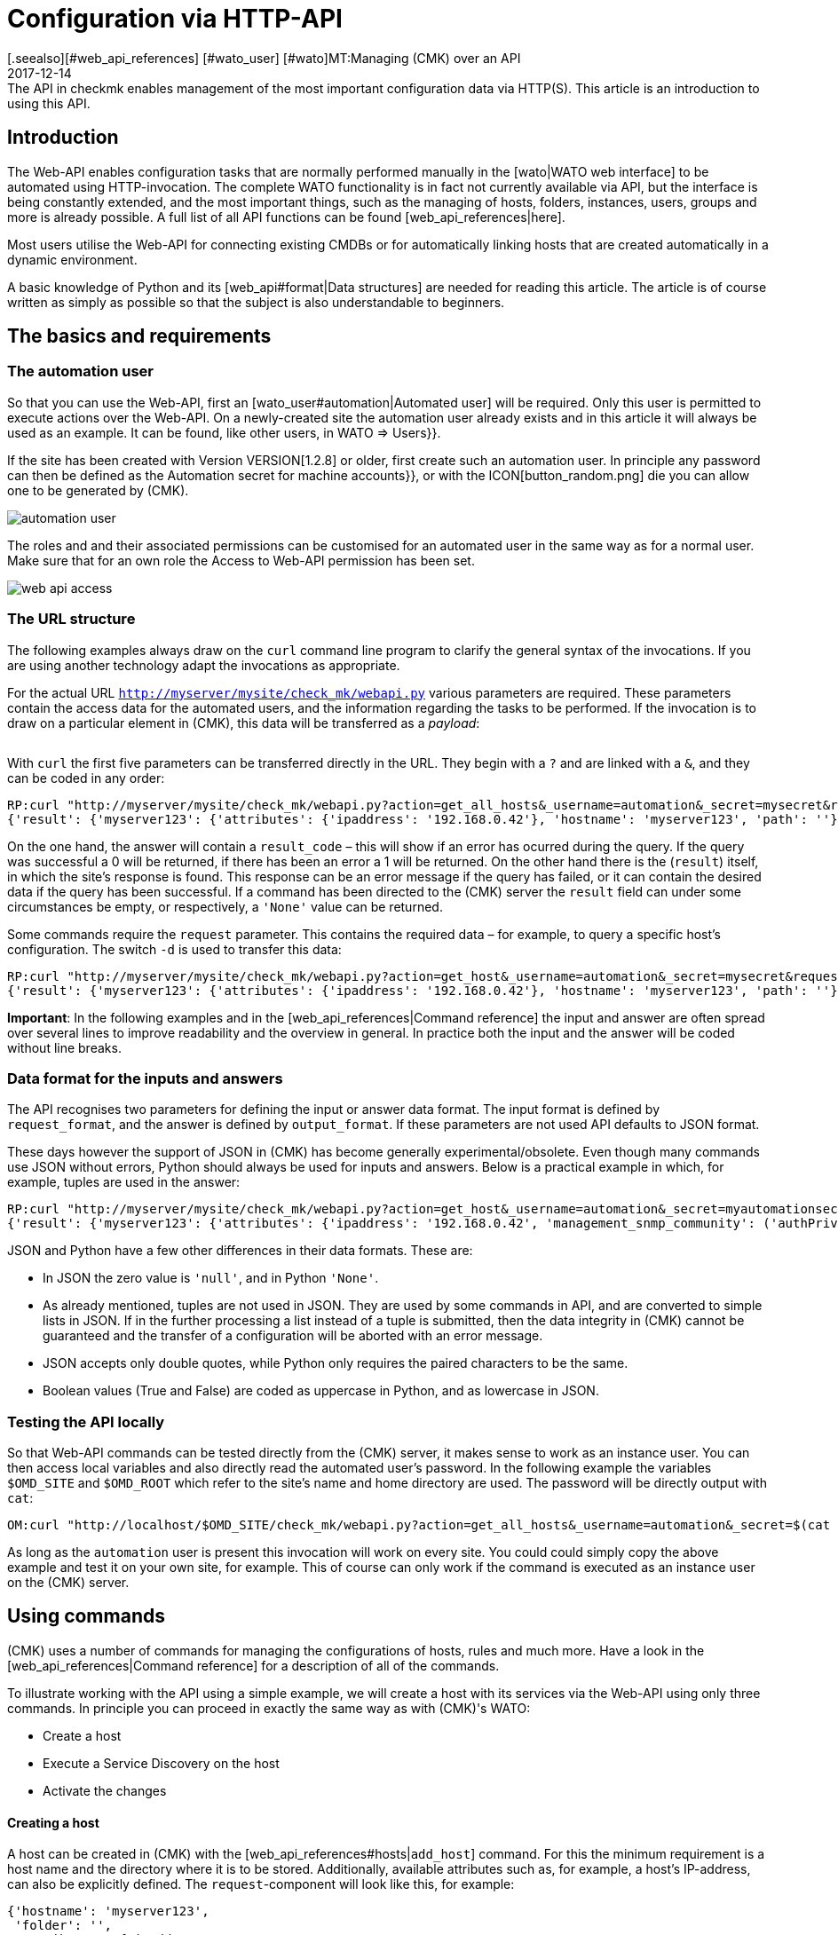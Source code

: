 = Configuration via HTTP-API
:revdate: 2017-12-14
[.seealso][#web_api_references] [#wato_user] [#wato]MT:Managing (CMK) over an API
MD:The API in checkmk enables management of the most important configuration data via HTTP(S). This article is an introduction to using this API.


== Introduction

The Web-API enables configuration tasks that are normally performed manually in
the [wato|WATO web interface] to be automated using HTTP-invocation.
The complete WATO functionality is in fact not currently available via API,
but the interface is being constantly extended, and the most important things,
such as the managing of hosts, folders, instances, users, groups and more is
already possible. A full list of all API functions can be found [web_api_references|here].

Most users utilise the Web-API for connecting existing CMDBs or for automatically
linking hosts that are created automatically in a dynamic environment.

A basic knowledge of Python and its [web_api#format|Data structures] are needed
for reading this article. The article is of course written as simply as possible
so that the subject is also understandable to beginners.


== The basics and requirements

[#automation]
=== The automation user

So that you can use the Web-API, first an [wato_user#automation|Automated user]
will be required. Only this user is permitted to execute actions
over the Web-API. On a newly-created site the [.guihints]#automation# user already exists
and in this article it will always be used as an example. It can be found, like
other users, in [.guihints]#WATO => Users}}.# 

If the site has been created with Version VERSION[1.2.8] or older,
first create such an automation user. In principle any password can then be defined
as the [.guihints]#Automation secret for machine accounts}},# or with the ICON[button_random.png]
die you can allow one to be generated by (CMK).

image::bilder/automation_user.png[]

The roles and and their associated permissions can be customised for an
automated user in the same way as for a normal user. Make sure that for an
own role the [.guihints]#Access to Web-API# permission has been set.

image::bilder/web_api_access.png[]

[#url]
=== The URL structure

The following examples always draw on the `curl` command line program
to clarify the general syntax of the invocations. If you are using another
technology adapt the invocations as appropriate.

For the actual URL `http://myserver/mysite/check_mk/webapi.py` various
parameters are required.
These parameters contain the access data for the automated users, and the
information regarding the tasks to be performed. If the invocation is to draw on
a particular element in (CMK), this data will be transferred as a _payload_:

[cols=25, options="header"]
|===


|Parameter
|Meaning


|`_username`
|The automated users login name


|`_secret`
|The automation password


|`action`
|Defines the task to be performed


|`request_format`
|The syntax for the `request`-data. `python` or `json` are possible


|`output_format`
|The syntax of the answer. Here `python` and `json` are also possible


|`request`
|The data to be transferred if required by the `action`

|===

With `curl` the first five parameters can be transferred directly in the URL.
They begin with a `?` and are linked with a `&`, and they can be coded in any order:

[source,bash]
----
RP:curl "http://myserver/mysite/check_mk/webapi.py?action=get_all_hosts&_username=automation&_secret=mysecret&request_format=python&output_format=python"
{'result': {'myserver123': {'attributes': {'ipaddress': '192.168.0.42'}, 'hostname': 'myserver123', 'path': ''}, 'myserver456': {'attributes': {'ipaddress': '192.168.0.73'}, 'hostname': 'myserver456', 'path': 'windows'}},# 'result_code': 0}
----

[#result_code]
On the one hand, the answer will contain a `result_code` – this will
show if an error has ocurred during the query. If the query was successful a
0 will be returned, if there has been an error a 1 will be returned.
On the other hand there is the (`result`) itself, in which the site's
response is found. This response can be an error message if the query has failed,
or it can contain the desired data if the query has been successful.
If a command has been directed to the (CMK) server the `result` field
can under some circumstances be empty, or respectively, a `'None'` value
can be returned.

Some commands require the `request` parameter. This contains the required
data – for example, to query a specific host's configuration.
The switch `-d` is used to transfer this data:

[source,bash]
----
RP:curl "http://myserver/mysite/check_mk/webapi.py?action=get_host&_username=automation&_secret=mysecret&request_format=python&output_format=python" -d 'request={'hostname':'myserver123'}'
{'result': {'myserver123': {'attributes': {'ipaddress': '192.168.0.42'}, 'hostname': 'myserver123', 'path': ''}},# 'result_code': 0}
----

*Important*: In the following examples and in the
[web_api_references|Command reference] the input and answer are often spread
over several lines to improve readability and the overview in general.
In practice both the input and the answer will be coded without line breaks.



[#format]
=== Data format for the inputs and answers

The API recognises two parameters for defining the input or answer data format.
The input format is defined by `request_format`, and the answer is defined
by `output_format`.
If these parameters are not used API defaults to JSON format.

These days however the support of JSON in (CMK) has become generally
experimental/obsolete.
Even though many commands use JSON without errors, Python should always
be used for inputs and answers.
Below is a practical example in which, for example, tuples are used in the answer:

[source,bash]
----
RP:curl "http://myserver/mysite/check_mk/webapi.py?action=get_host&_username=automation&_secret=myautomationsecret&output_format=python" -d 'request={"hostname":"myserver123"}'
{'result': {'myserver123': {'attributes': {'ipaddress': '192.168.0.42', 'management_snmp_community': ('authPriv', 'md5', 'myuser', 'mypassword', 'DES', 'myprivacypassword')}, 'hostname': 'myserver123', 'path': ''}},# 'result_code': 0}
----

JSON and Python have a few other differences in their data formats.
These are:

* In JSON the zero value is `'null'`, and in Python `'None'`.
* As already mentioned, tuples are not used in JSON. They are used by some commands in API, and are converted to simple lists in JSON. If in the further processing a list instead of a tuple is submitted, then the data integrity in (CMK) cannot be guaranteed and the transfer of a configuration will be aborted with an error message.
* JSON accepts only double quotes, while Python only requires the paired characters to be the same.
* Boolean values (True and False) are coded as uppercase in Python, and as lowercase in JSON.

[#test]
=== Testing the API locally

So that Web-API commands can be tested directly from the (CMK) server,
it makes sense to work as an instance user. You can then access local variables
and also directly read the automated user's password.
In the following example the variables `$OMD_SITE` and `$OMD_ROOT`
which refer to the site's name and home directory are used. The password will be
directly output with `cat`:

[source,bash]
----
OM:curl "http://localhost/$OMD_SITE/check_mk/webapi.py?action=get_all_hosts&_username=automation&_secret=$(cat $OMD_ROOT/var/check_mk/web/automation/automation.secret)"
----

As long as the `automation` user is present this invocation will work
on every site. You could could simply copy the above example and
test it on your own site, for example. This of course can only work if the
command is executed as an instance user on the (CMK) server.

[#requests]
== Using commands

(CMK) uses a number of commands for managing the configurations of hosts,
rules and much more. Have a look in the [web_api_references|Command reference]
for a description of all of the commands.

To illustrate working with the API using a simple example, we will create a
host with its services via the Web-API using only three commands.
In principle you can proceed in exactly the same way as with (CMK)'s WATO:

* Create a host
* Execute a Service Discovery on the host
* Activate the changes

==== Creating a host

A host can be created in (CMK) with the [web_api_references#hosts|`add_host`] command.
For this the minimum requirement is a host name and the directory where it
is to be stored. Additionally, available attributes such as, for example,
a host's IP-address, can also be explicitly defined.
The `request`-component will look like this, for example:

[source,bash]
----
{'hostname': 'myserver123',
 'folder': '',
 'attributes': {'ipaddress': '192.168.0.42',
                'site': 'mysite',
                'tag_agaent': 'cmk-agent'}}# 
----

In the above example the host `myserver123` will be stored in the main
directory. In the process it will receive an IP-address, and additionally be
defined as a host that receives its data from a (CMK) agent,
and it will be assigned to the instance `mysite`.
To test on the command line, the host can be created as follows
(substitute your own real values for the placeholders):

[source,bash]
----
RP:curl "http://myserver/mysite/check_mk/webapi.py?action=add_host&_username=automation&_secret=myautomationsecret" -d 'request={"hostname":"myserver123","folder":"","attributes":{"ipaddress":"192.168.0.42","site":"mysite","tag_agent":"cmk-agent"}}'# 
----

==== Executing a Service Discovery

Once the host has been created, services can be added to it.
Here enter the host name, and specify
[web_api_references#discover_services|the type of Service Discovery] as required.
If nothing is entered only the newly-discovered services will be added:

[source,bash]
----
RP:curl "http://myserver/mysite/check_mk/webapi.py?action=discover_services&_username=automation&_secret=myautomationsecret" -d 'request={"hostname":"myserver123"}'
----

==== Activating changes

Finally, the changes can be activated as in WATO:

[source,bash]
----
RP:curl "http://myserver/mysite/check_mk/webapi.py?_secret=myautomationsecret&_username=automation&action=activate_changes" -d 'request={"sites":["mysite"]}'
----

== Securing a Web-API

Since an access over the Web-API can contain sensitive data, and it could –
depending on the the automated user's permissions – perform comprehensive
alterations to (CMK), it would be desirable to have appropriate security
for the access. The following are a couple of options for this security:

* [omd_https|(CMK) over HTTPS]: Use the Web-API exclusively over HTTPS, otherwise user names, passwords and also configuration data will be transmitted over the web in plain text.
* Give the automated user a password of sufficient length. Because as a rule this will only need to be coded once in a script it is no problem to assign a very long one.
* Pay close attention to the authorisation concept for scripts. Sensitive data such as configuration standards, passwords, etc., can be  included in them. Ensure that only authorised users and groups can read these scripts.

== Error handling

As explained [web_api#result_code|above], a query returns an error code
if it was unsuccessful. This is contained in the `result_code`.
A description of the error is included in the `result` itself.
This is a good place to start an analysis of the problem.

Also check whether the following requirements have been met:

* The automated user has the necessary permissions for reading or setting configuration data.
* The individual parameters have a leading question mark (?), and are linked with an ampersand (&). Also note that the `_username` and `_secret` begin with an underscore (_).
* The `request`-component has the correct syntax.

==== Permissions

As already mentioned an automated user's permissions can be a source of errors if,
for example, configuration data is to be retrieved.
The [.guihints]#automation# user supplied with (CMK) has the [.guihints]#Administrator# role
and it can thus see and process everything.
Because every available [wato_user#roles|role] can be assigned to an automated user,
the [wato_user#wato_permissions|contact groups] must be adapted as appropriate
to be able to query or process specific hosts. In the case of an error,
check that these permissions are correct for the relevant automated user.

==== Command syntax

When testing with `curl` it will quickly become confusing in the
`request`-component. Therefore always check whether the syntax is correct
(even if you are not using `curl`).

Coding the `request`-component in a file can be quite a good method
to aid with visualisation:

.~/home/myuser/pattern.txt

----{"users": {"myuser": {"alias": "My User",
                      "email": "myuser@mycompany.org",
                      "language": None,
                      "pager": "01374-12233456",
                      "password": "mypassword"}}}# 
----

These lines can also be copied into a Python-Prompt, and then they can be
output in one line with the `print` command:

[source,bash]
----
RP:python
>>> print {"users": {"myuser": {"alias": "My User",
...                       "email": "myuser@mycompany.org",
...                       "language": None,
...                       "pager": "01374-12233456",
...                       "password": "mypassword"}}}# 
{'users': {'myuser': {'alias': 'My User', 'password': 'mypassword', 'pager': '01374-12233456', 'email': 'myuser@mycompany.org', 'language': None}}}# 
----

By the way, the blank characters can remain in the `curl` command:

[source,bash]
----
OM:curl "http://localhost/$OMD_SITE/check_mk/webapi.py?action=add_users&_username=automation&_secret=$(cat $OMD_ROOT/var/check_mk/web/automation/automation.secret)&output_format=python&request_format=python" -d "request={'users': {'myuser': {'alias': 'My User', 'password': 'mypassword', 'pager': '01374-12233456', 'email': 'myuser@mycompany.org', 'language': None}}}"# 
{'result': None, 'result_code': 0}
----


== Files and directories

[cols=, options="header"]
|===


|Path
|Function


|etc/check_mk/conf.d/wato/
|The directories stored here are the directories which
are displayed with their {{Hosts}} in WATO.


|etc/check_mk/conf.d/wato/.wato
|A directory's attributes and title are defined in this file.
It is found in every directory under `WATO`.


|etc/check_mk/conf.d/wato/hosts.mk
|Here the host's configuration which will be assigned to the appropriate
directory is defined.
This file is also present in every directory under `WATO`.


|etc/check_mk/conf.d/wato/group.mk
|All defined groups are found here – including contact, service
and host groups. There is only one version of this file.


|etc/check_mk/multiside.d/wato/users.mk
|User settings in (CMK) are defined in this file.


|etc/check_mk/conf.d/wato/rules.mk
|In this file the rules defined for every directory under `WATO`
are held.


|etc/check_mk/multisite.d/wato/hosttags.mk
|All host tags and auxiliary tags are defined here.


|etc/check_mk/multisite.d/sites.mk
|All sites with their attributes are listed here.
The local site will also be held here.


|var/check_mk/agents/
|Created/baked agents are stored here. For every host there is a
link stored here which identifies the host's installation packet.


|var/check_mk/web/myuser/user_custom_graphs.mk
|Self-created graphs are stored with the respective user. In
the example shown here it is the user ‘myuser’.

|===
